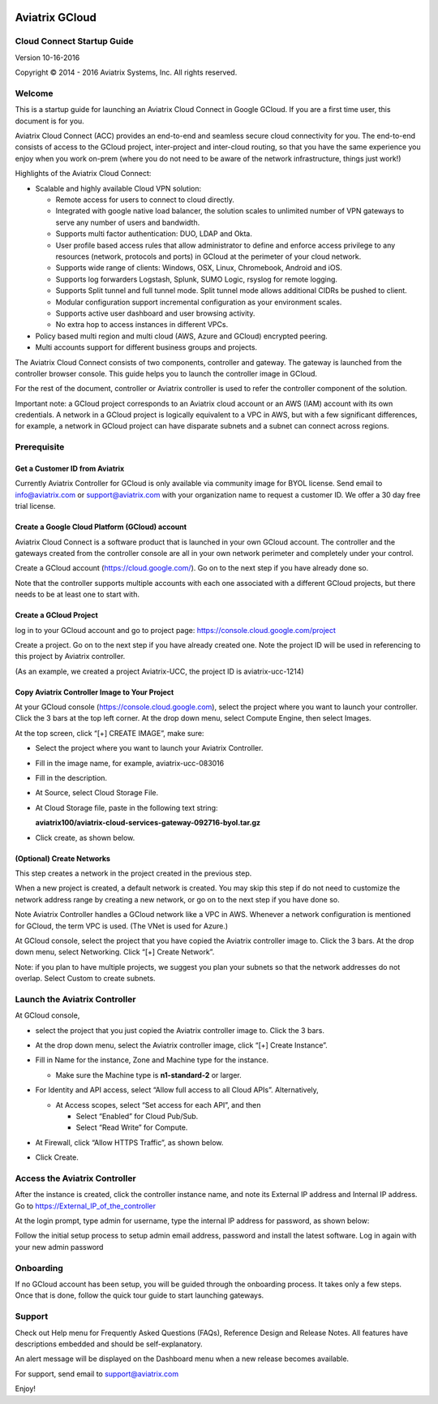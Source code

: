 
|image0|

===============
Aviatrix GCloud
===============

Cloud Connect Startup Guide
===========================

Version 10-16-2016

Copyright © 2014 - 2016 Aviatrix Systems, Inc. All rights reserved.


Welcome
=======

This is a startup guide for launching an Aviatrix Cloud Connect in
Google GCloud. If you are a first time user, this document is for you.

Aviatrix Cloud Connect (ACC) provides an end-to-end and seamless secure
cloud connectivity for you. The end-to-end consists of access to the
GCloud project, inter-project and inter-cloud routing, so that you have
the same experience you enjoy when you work on-prem (where you do not
need to be aware of the network infrastructure, things just work!)

Highlights of the Aviatrix Cloud Connect:

-  Scalable and highly available Cloud VPN solution:

   -  Remote access for users to connect to cloud directly.

   -  Integrated with google native load balancer, the solution scales
      to unlimited number of VPN gateways to serve any number of users
      and bandwidth.

   -  Supports multi factor authentication: DUO, LDAP and Okta.

   -  User profile based access rules that allow administrator to define
      and enforce access privilege to any resources (network, protocols
      and ports) in GCloud at the perimeter of your cloud network.

   -  Supports wide range of clients: Windows, OSX, Linux, Chromebook,
      Android and iOS.

   -  Supports log forwarders Logstash, Splunk, SUMO Logic, rsyslog for
      remote logging.

   -  Supports Split tunnel and full tunnel mode. Split tunnel mode
      allows additional CIDRs be pushed to client.

   -  Modular configuration support incremental configuration as your
      environment scales.

   -  Supports active user dashboard and user browsing activity.

   -  No extra hop to access instances in different VPCs.

-  Policy based multi region and multi cloud (AWS, Azure and GCloud)
   encrypted peering.

-  Multi accounts support for different business groups and projects.

The Aviatrix Cloud Connect consists of two components, controller and
gateway. The gateway is launched from the controller browser console.
This guide helps you to launch the controller image in GCloud.

For the rest of the document, controller or Aviatrix controller is used
to refer the controller component of the solution.

Important note: a GCloud project corresponds to an Aviatrix cloud account
or an AWS (IAM) account with its own credentials. A network in a GCloud
project is logically equivalent to a VPC in AWS, but with a few
significant differences, for example, a network in GCloud project can
have disparate subnets and a subnet can connect across regions.

Prerequisite
============

Get a Customer ID from Aviatrix
-------------------------------

Currently Aviatrix Controller for GCloud is only available via community
image for BYOL license. Send email to info@aviatrix.com or
support@aviatrix.com with your organization name to request a customer
ID. We offer a 30 day free trial license.

Create a Google Cloud Platform (GCloud) account
------------------------------------------------

Aviatrix Cloud Connect is a software product that is launched in your
own GCloud account. The controller and the gateways created from the
controller console are all in your own network perimeter and completely
under your control.

Create a GCloud account (https://cloud.google.com/). Go on to the next
step if you have already done so.

Note that the controller supports multiple accounts with each one
associated with a different GCloud projects, but there needs to be at
least one to start with.

Create a GCloud Project
-----------------------

log in to your GCloud account and go to project page:
https://console.cloud.google.com/project

Create a project. Go on to the next step if you have already created
one. Note the project ID will be used in referencing to this project by
Aviatrix controller.

(As an example, we created a project Aviatrix-UCC, the project ID is
aviatrix-ucc-1214)

Copy Aviatrix Controller Image to Your Project
----------------------------------------------

At your GCloud console (https://console.cloud.google.com), select the
project where you want to launch your controller. Click the 3 bars at
the top left corner. At the drop down menu, select Compute Engine, then
select Images.

At the top screen, click “[+] CREATE IMAGE”, make sure:

-  Select the project where you want to launch your Aviatrix Controller.

-  Fill in the image name, for example, aviatrix-ucc-083016

-  Fill in the description.

-  At Source, select Cloud Storage File.

-  At Cloud Storage file, paste in the following text string:

   **aviatrix100/aviatrix-cloud-services-gateway-092716-byol.tar.gz**

-  Click create, as shown below.

   |image1|

(Optional) Create Networks
--------------------------

This step creates a network in the project created in the previous step.

When a new project is created, a default network is created. You may
skip this step if do not need to customize the network address range by
creating a new network, or go on to the next step if you have done so.

Note Aviatrix Controller handles a GCloud network like a VPC in AWS.
Whenever a network configuration is mentioned for GCloud, the term VPC
is used. (The VNet is used for Azure.)

At GCloud console, select the project that you have copied the Aviatrix
controller image to. Click the 3 bars. At the drop down menu, select
Networking. Click “[+] Create Network”.

Note: if you plan to have multiple projects, we suggest you plan your
subnets so that the network addresses do not overlap. Select Custom to
create subnets.

Launch the Aviatrix Controller
==============================

At GCloud console,

-  select the project that you just copied the Aviatrix controller image
   to. Click the 3 bars.

-  At the drop down menu, select the Aviatrix controller image, click
   “[+] Create Instance”.

-  Fill in Name for the instance, Zone and Machine type for the
   instance.

   -  Make sure the Machine type is **n1-standard-2** or larger.

-  For Identity and API access, select “Allow full access to all Cloud
   APIs”. Alternatively,

   -  At Access scopes, select “Set access for each API”, and then

      -  Select “Enabled” for Cloud Pub/Sub.

      -  Select “Read Write” for Compute.

-  At Firewall, click “Allow HTTPS Traffic”, as shown below.

-  Click Create.

   |image2|

Access the Aviatrix Controller
==============================

After the instance is created, click the controller instance name, and
note its External IP address and Internal IP address. Go to
https://External_IP_of_the_controller

At the login prompt, type admin for username, type the internal IP
address for password, as shown below:

|image3|

Follow the initial setup process to setup admin email address, password
and install the latest software. Log in again with your new admin password

Onboarding
==========

If no GCloud account has been setup, you will be guided through the
onboarding process. It takes only a few steps. Once that is done, follow
the quick tour guide to start launching gateways.

Support
=======

Check out Help menu for Frequently Asked Questions (FAQs), Reference
Design and Release Notes. All features have descriptions embedded and
should be self-explanatory.

An alert message will be displayed on the Dashboard menu when a new
release becomes available.

For support, send email to support@aviatrix.com

Enjoy!

.. |image0| image:: GoogleAviatrixCloudControllerStartupGuide_media/image001.png
   :width: 2.90683in
   :height: 0.35000in
.. |image1| image:: GoogleAviatrixCloudControllerStartupGuide_media/image002.png
   :width: 5.65559in
   :height: 2.77402in
.. |image2| image:: GoogleAviatrixCloudControllerStartupGuide_media/image003.png
   :width: 5.50432in
   :height: 3.49607in
.. |image3| image:: GoogleAviatrixCloudControllerStartupGuide_media/image004.png
   :width: 4.93125in
   :height: 2.10210in
